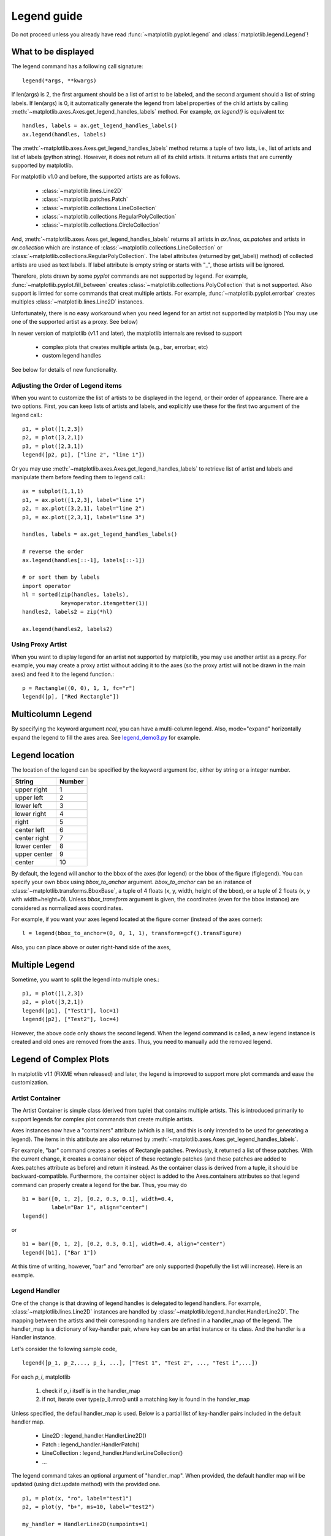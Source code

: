 .. _plotting-guide-legend:

************
Legend guide
************

Do not proceed unless you already have read :func:`~matplotlib.pyplot.legend` and
:class:`matplotlib.legend.Legend`!


What to be displayed
====================

The legend command has a following call signature::

      legend(*args, **kwargs)

If len(args) is 2, the first argument should be a list of artist to be
labeled, and the second argument should a list of string labels.  If
len(args) is 0, it automatically generate the legend from label
properties of the child artists by calling
:meth:`~matplotlib.axes.Axes.get_legend_handles_labels` method.
For example, *ax.legend()* is equivalent to::

  handles, labels = ax.get_legend_handles_labels()
  ax.legend(handles, labels)

The :meth:`~matplotlib.axes.Axes.get_legend_handles_labels` method
returns a tuple of two lists, i.e., list of artists and list of labels
(python string).  However, it does not return all of its child
artists. It returns artists that are currently supported by matplotlib.

For matplotlib v1.0 and before, the supported artists are as follows.

   * :class:`~matplotlib.lines.Line2D`
   * :class:`~matplotlib.patches.Patch`
   * :class:`~matplotlib.collections.LineCollection`
   * :class:`~matplotlib.collections.RegularPolyCollection`
   * :class:`~matplotlib.collections.CircleCollection`

And, :meth:`~matplotlib.axes.Axes.get_legend_handles_labels` returns
all artists in *ax.lines*, *ax.patches* and
artists in *ax.collection* which are instance of
:class:`~matplotlib.collections.LineCollection` or
:class:`~matplotlib.collections.RegularPolyCollection`.  The label
attributes (returned by get_label() method) of collected artists are
used as text labels. If label attribute is empty string or starts with
"_", those artists will be ignored.


Therefore, plots drawn by some *pyplot* commands are not supported by
legend.  For example, :func:`~matplotlib.pyplot.fill_between` creates
:class:`~matplotlib.collections.PolyCollection` that is not
supported. Also support is limted for some commands that creat
multiple artists. For example, :func:`~matplotlib.pyplot.errorbar`
creates multiples :class:`~matplotlib.lines.Line2D` instances.

Unfortunately, there is no easy workaround when you need legend for an
artist not supported by matplotlib (You may use one of the supported
artist as a proxy. See below)

In newer version of matplotlib (v1.1 and later), the matplotlib
internals are revised to support

 * complex plots that creates multiple artists (e.g., bar, errorbar, etc)
 * custom legend handles

See below for details of new functionality.


Adjusting the Order of Legend items
-----------------------------------

When you want to customize the list of artists to be displayed in the
legend, or their order of appearance. There are a two options. First,
you can keep lists of artists and labels, and explicitly use these for
the first two argument of the legend call.::

  p1, = plot([1,2,3])
  p2, = plot([3,2,1])
  p3, = plot([2,3,1])
  legend([p2, p1], ["line 2", "line 1"])

Or you may use :meth:`~matplotlib.axes.Axes.get_legend_handles_labels`
to retrieve list of artist and labels and manipulate them before
feeding them to legend call.::

  ax = subplot(1,1,1)
  p1, = ax.plot([1,2,3], label="line 1")
  p2, = ax.plot([3,2,1], label="line 2")
  p3, = ax.plot([2,3,1], label="line 3")

  handles, labels = ax.get_legend_handles_labels()

  # reverse the order
  ax.legend(handles[::-1], labels[::-1])

  # or sort them by labels
  import operator
  hl = sorted(zip(handles, labels),
              key=operator.itemgetter(1))
  handles2, labels2 = zip(*hl)

  ax.legend(handles2, labels2)


Using Proxy Artist
------------------

When you want to display legend for an artist not supported by
matplotlib, you may use another artist as a proxy. For
example, you may create a proxy artist without adding it to the axes
(so the proxy artist will not be drawn in the main axes) and feed it
to the legend function.::

  p = Rectangle((0, 0), 1, 1, fc="r")
  legend([p], ["Red Rectangle"])


Multicolumn Legend
==================

By specifying the keyword argument *ncol*, you can have a multi-column
legend. Also, mode="expand" horizontally expand the legend to fill the
axes area. See `legend_demo3.py
<http://matplotlib.sourceforge.net/examples/pylab_examples/legend_demo3.html>`_
for example.


Legend location
===============

The location of the legend can be specified by the keyword argument
*loc*, either by string or a integer number.

=============  ======
 String        Number
=============  ======
 upper right    1
 upper left     2
 lower left     3
 lower right    4
 right          5
 center left    6
 center right   7
 lower center   8
 upper center   9
 center         10
=============  ======

By default, the legend will anchor to the bbox of the axes
(for legend) or the bbox of the figure (figlegend). You can specify
your own bbox using *bbox_to_anchor* argument. *bbox_to_anchor* can be an
instance of :class:`~matplotlib.transforms.BboxBase`, a tuple of 4
floats (x, y, width, height of the bbox), or a tuple of 2 floats (x, y
with width=height=0). Unless *bbox_transform* argument is given, the
coordinates (even for the bbox instance) are considered as normalized
axes coordinates.

For example, if you want your axes legend located at the figure corner
(instead of the axes corner)::

   l = legend(bbox_to_anchor=(0, 0, 1, 1), transform=gcf().transFigure)

Also, you can place above or outer right-hand side of the axes,

.. plot:: users/plotting/examples/simple_legend01.py
   :include-source:


Multiple Legend
===============

Sometime, you want to split the legend into multiple ones.::

  p1, = plot([1,2,3])
  p2, = plot([3,2,1])
  legend([p1], ["Test1"], loc=1)
  legend([p2], ["Test2"], loc=4)

However, the above code only shows the second legend. When the legend
command is called, a new legend instance is created and old ones are
removed from the axes. Thus, you need to manually add the removed
legend.

.. plot:: users/plotting/examples/simple_legend02.py
   :include-source:


Legend of Complex Plots
=======================

In matplotlib v1.1 (FIXME when released) and later, the legend is
improved to support more plot commands and ease the customization.

Artist Container
----------------

The Artist Container is simple class (derived from tuple) that
contains multiple artists. This is introduced primarily to support
legends for complex plot commands that create multiple artists.

Axes instances now have a "containers" attribute (which is a list, and
this is only intended to be used for generating a legend).  The items
in this attribute are also returned by
:meth:`~matplotlib.axes.Axes.get_legend_handles_labels`.

For example, "bar" command creates a series of Rectangle
patches. Previously, it returned a list of these patches. With the
current change, it creates a container object of these rectangle
patches (and these patches are added to Axes.patches attribute as
before) and return it instead. As the container class is derived from
a tuple, it should be backward-compatible.  Furthermore, the container
object is added to the Axes.containers attributes so that legend
command can properly create a legend for the bar. Thus, you may do ::

    b1 = bar([0, 1, 2], [0.2, 0.3, 0.1], width=0.4,
             label="Bar 1", align="center")
    legend()

or ::

    b1 = bar([0, 1, 2], [0.2, 0.3, 0.1], width=0.4, align="center")
    legend([b1], ["Bar 1"])


At this time of writing, however, "bar" and "errorbar" are only
supported (hopefully the list will increase). Here is an example.

.. plot:: mpl_examples/pylab_examples/legend_demo4.py

Legend Handler
--------------

One of the change is that drawing of legend handles is delegated to
legend handlers. For example, :class:`~matplotlib.lines.Line2D`
instances are handled by
:class:`~matplotlib.legend_handler.HandlerLine2D`.  The mapping
between the artists and their corresponding handlers are defined in a
handler_map of the legend. The handler_map is a dictionary of
key-handler pair, where key can be an artist instance or its
class. And the handler is a Handler instance.

Let's consider the following sample code, ::

  legend([p_1, p_2,..., p_i, ...], ["Test 1", "Test 2", ..., "Test i",...])

For each *p_i*, matplotlib

  1. check if *p_i* itself is in the handler_map
  2. if not, iterate over type(p_i).mro() until a matching key is found in the handler_map


Unless specified, the defaul handler_map is used. Below is a partial
list of key-handler pairs included in the default handler map.

  * Line2D : legend_handler.HandlerLine2D()
  * Patch : legend_handler.HandlerPatch()
  * LineCollection : legend_handler.HandlerLineCollection()
  * ...


The legend command takes an optional argument of "handler_map". When
provided, the default handler map will be updated (using dict.update
method) with the provided one. ::

   p1, = plot(x, "ro", label="test1")
   p2, = plot(y, "b+", ms=10, label="test2")

   my_handler = HandlerLine2D(numpoints=1)

   legend(handler_map={Line2D:my_handler})

The above example will use *my_handler* for any Line2D
instances (p1 and p2). ::

   legend(handler_map={p1:HandlerLine2D(numpoints=1)})

In the above example, only *p1* will be handled by *my_handler*, while
others will be handled by default handlers.

The curent default handler_map has handlers for errobar and bar
plots. Also, it includes an entry for `tuple` which is mapped to
`HandlerTuple`. It simply overplots all the handles for items in the
given tuple. For example,


.. plot::
    :include-source:

    z = np.random.randn(10)

    p1a, = plt.plot(z, "ro", ms=10, mfc="r", mew=2, mec="r") # red filled circle
    p1b, = plt.plot(z[:5], "w+", ms=10, mec="w", mew=2) # white cross

    plt.legend([p1a, (p1a, p1b)], ["Attr A", "Attr A+B"])



Implement a Custom Handler
--------------------------

Handler can be any callable object with following signature. ::

    def __call__(self, legend, orig_handle,
                 fontsize,
                 handlebox):

Where *legend* is the legend itself, *orig_handle* is the original
plot (*p_i* in the above example), *fontsize* is the fontsize in
pixles, and *handlebox* is a OffsetBox instance. Within the call, you
create relevant artists (using relevant properties from the *legend*
and/or *orig_handle*) and add them into the handlebox. The artists
needs to be scaled according to the fontsize (note that the size is in
pixel, i.e., this is dpi-scaled value). See legend_handler.py for more
details.

